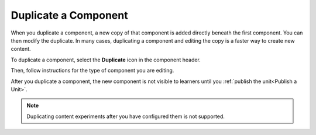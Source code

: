 .. _Duplicate a Component:

Duplicate a Component
#####################

When you duplicate a component, a new copy of that component is added directly
beneath the first component. You can then modify the duplicate. In many cases,
duplicating a component and editing the copy is a faster way to create new
content.

To duplicate a component, select the **Duplicate** icon in the component
header.

.. image:: /_images/educator_how_tos/unit-dup.png
  :alt: A unit with the Duplicate icon selected and highlighted.

Then, follow instructions for the type of component you are editing.

After you duplicate a component, the new component is not visible to learners
until you :ref:`publish the unit<Publish a Unit>`.

.. note::  Duplicating content experiments after you have configured them is not
   supported.


.. seealso::
 :class: dropdown

 :ref:`Add a Component` (how-to)

 :ref:`Edit a Component` (how-to)

 :ref:`Delete a Component` (how-to)

 :ref:`What is a Component` (reference)

 :ref:`Delete a Component` (how-to)

 :ref:`Reorganizing Components` (how-to)

 :ref:`Set Access Restrictions For a Component` (how-to)
